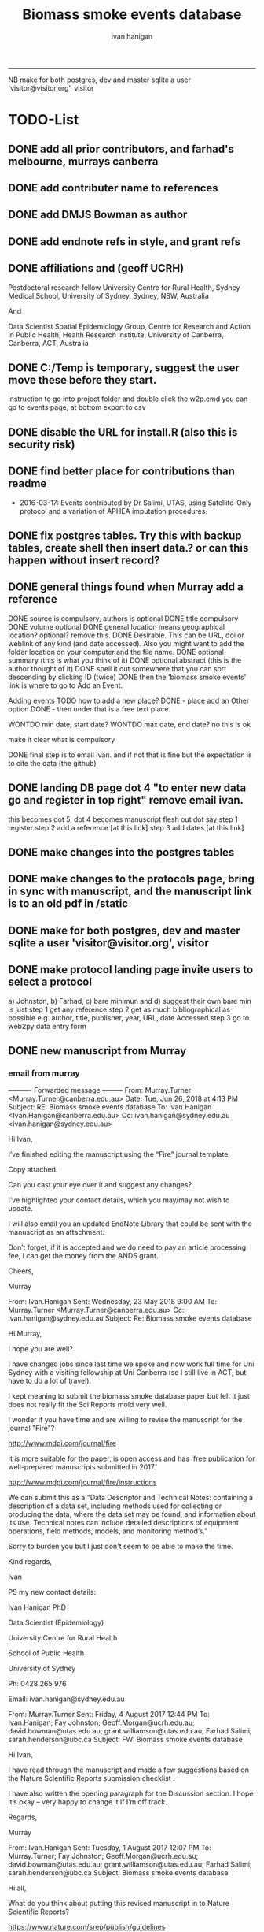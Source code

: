 #+TITLE: Biomass smoke events database 
#+AUTHOR: ivan hanigan
#+EMAIL: ivan.hanigan@sydney.edu.au
#+LATEX_CLASS: ARTICLE
#+LATEX_CLASS_OPTIONS: [A4PAPER]
#+LATEX: \TABLEOFCONTENTS
-----
NB make for both postgres, dev and master sqlite a user 'visitor@visitor.org', visitor
* TODO-List
** DONE add all prior contributors, and farhad's melbourne, murrays canberra
** DONE add contributer name to references
** DONE add DMJS Bowman as author
** DONE add endnote refs in style, and grant refs
** DONE affiliations and  (geoff UCRH)
Postdoctoral research fellow
University Centre for Rural Health,
Sydney Medical School,
University of Sydney, Sydney, NSW, Australia

And

Data Scientist
Spatial Epidemiology Group,
Centre for Research and Action in Public Health,
Health Research Institute,
University of Canberra, Canberra, ACT, Australia
** DONE C:/Temp is temporary, suggest the user move these before they start.
instruction to go into project folder and double click the w2p.cmd
you can go to events page, at bottom export to csv
** DONE disable the URL for install.R (also this is security risk)
** DONE find better place for contributions than readme
# Contriubitions

- 2016-03-17: Events contributed by Dr Salimi, UTAS, using Satellite-Only protocol and a variation of APHEA imputation procedures.

** DONE fix postgres tables.  Try this with backup tables, create shell then insert data.?  or can this happen without insert record?
** DONE general things found when Murray add a reference
DONE source is compulsory, authors is optional
DONE title compulsory
DONE volume optional
DONE general location means geographical location? optional? remove this.
DONE Desirable. This can be URL, doi or weblink of any kind (and date accessed). Also you might want to add the folder location on your computer and the file name.
DONE optional summary (this is what you think of it)
DONE optional abstract (this is the author thought of it)
DONE spell it out somewhere that you can sort descending by clicking ID (twice)
DONE then the 'biomass smoke events' link is where to go to Add an Event.

Adding events TODO how to add a new place?
DONE - place add an Other option
DONE - then under that is a free text place.

WONTDO min date, start date?
WONTDO max date, end date?
no this is ok

make it clear what is compulsory

DONE final step is to email Ivan. and if not that is fine but the expectation is to cite the data (the github)

** DONE landing DB page dot 4 "to enter new data go and register in top right"  remove email ivan.
this becomes dot 5, dot 4 becomes manuscript flesh out dot 
say step 1 register
step 2 add a reference [at this link]
step 3 add dates [at this link]    
** DONE make changes into the postgres tables
** DONE make changes to the protocols page, bring in sync with manuscript, and the manuscript link is to an old pdf in /static
** DONE make for both postgres, dev and master sqlite a user 'visitor@visitor.org', visitor
** DONE make protocol landing page invite users to select a protocol
a) Johnston, b) Farhad, c) bare minimun and d) suggest their own
bare min is just
step 1 get any reference
step 2 get as much bibliographical as possible e.g. author, title, publisher, year, URL, date Accessed
step 3 go to web2py data entry form 

** DONE new manuscript from Murray
*** email from murray 


---------- Forwarded message ---------
From: Murray.Turner <Murray.Turner@canberra.edu.au>
Date: Tue, Jun 26, 2018 at 4:13 PM
Subject: RE: Biomass smoke events database
To: Ivan.Hanigan <Ivan.Hanigan@canberra.edu.au>
Cc: ivan.hanigan@sydney.edu.au <ivan.hanigan@sydney.edu.au>


Hi Ivan,

 

I’ve finished editing the manuscript using the “Fire” journal template.

 

Copy attached.

 

Can you cast your eye over it and suggest any changes?

 

I’ve highlighted your contact details, which you may/may not wish to update.

 

I will also email you an updated EndNote Library that could be sent with the manuscript as an attachment.

 

Don’t forget, if it is accepted and we do need to pay an article processing fee, I can get the money from the ANDS grant.

 

Cheers,

 

Murray

 

From: Ivan.Hanigan 
Sent: Wednesday, 23 May 2018 9:00 AM
To: Murray.Turner <Murray.Turner@canberra.edu.au>
Cc: ivan.hanigan@sydney.edu.au
Subject: Re: Biomass smoke events database

 

 

Hi Murray,

I hope you are well?

I have changed jobs since last time we spoke and now work full time for Uni Sydney with a visiting fellowship at Uni Canberra (so I still live in ACT, but have to do a lot of travel).

I kept meaning to submit the biomass smoke database paper but felt it just does not really fit the Sci Reports mold very well.

 

I wonder if you have time and are willing to revise the manuscript for the journal "Fire"?

http://www.mdpi.com/journal/fire

It is more suitable for the paper, is open access and has 'free publication for well-prepared manuscripts submitted in 2017.'

http://www.mdpi.com/journal/fire/instructions

We can submit this as a "Data Descriptor and Technical Notes: containing a description of a data set, including methods used for collecting or producing the data, where the data set may be found, and information about its use. Technical notes can include detailed descriptions of equipment operations, field methods, models, and monitoring method’s."

Sorry to burden you but I just don't seem to be able to make the time.

 

Kind regards,

Ivan

 

PS my new contact details:

Ivan Hanigan PhD

Data Scientist (Epidemiology)

University Centre for Rural Health

School of Public Health

University of Sydney

 

Ph: 0428 265 976

Email: ivan.hanigan@sydney.edu.au

 

 

From: Murray.Turner
Sent: Friday, 4 August 2017 12:44 PM
To: Ivan.Hanigan; Fay Johnston; Geoff.Morgan@ucrh.edu.au; david.bowman@utas.edu.au; grant.williamson@utas.edu.au; Farhad Salimi; sarah.henderson@ubc.ca
Subject: FW: Biomass smoke events database

 

Hi Ivan,

 

I have read through the manuscript and made a few suggestions based on the Nature Scientific Reports submission checklist .

 

I have also written the opening paragraph for the Discussion section.  I hope it’s okay – very happy to change it if I’m off track.

 

Regards,

 

Murray

 

From: Ivan.Hanigan 
Sent: Tuesday, 1 August 2017 12:07 PM
To: Murray.Turner; Fay Johnston; Geoff.Morgan@ucrh.edu.au; david.bowman@utas.edu.au; grant.williamson@utas.edu.au; Farhad Salimi; sarah.henderson@ubc.ca
Subject: Biomass smoke events database

 

Hi all,

What do you think about putting this revised manuscript in to Nature Scientific Reports?

 

https://www.nature.com/srep/publish/guidelines

 

Can you please let me know in the next week or so?

Thanks Ivan.

 

 

 

From: Ivan.Hanigan 
Sent: Saturday, 8 July 2017 11:27 AM
To: Fay Johnston; Geoff.Morgan@ucrh.edu.au; david.bowman@utas.edu.au; grant.williamson@utas.edu.au; Murray.Turner; Farhad Salimi; sarah.henderson@ubc.ca
Subject: Fw: Decision on your submission to BMC Research Notes -RESN-D-17-00543

 

 

FYI, rejected due to inability to find reviewers in the field. I think the suggestions are good and easy enough to make changes.

Send me any thoughts of another Journal?

From: em.resn.0.54602a.866dc6ed@editorialmanager.com <em.resn.0.54602a.866dc6ed@editorialmanager.com> on behalf of BMC Research Notes - Editorial Office <em@editorialmanager.com>
Sent: Saturday, 8 July 2017 12:12 AM
To: Ivan.Hanigan
Subject: Decision on your submission to BMC Research Notes -RESN-D-17-00543

 

RESN-D-17-00543
Extensible database of validated biomass smoke events for health research
Ivan Charles Hanigan, PhD; Geoffrey G Morgan,, PhD; Grant J Williamson, PhD; Farhad Salimi, PhD; Sarah B Henderson,, PhD; Murray R Turner; David M. J. S. Bowman, PhD; Fay H Johnston, PhD
BMC Research Notes

Dear Dr Hanigan,

Thank you for considering BMC Research Notes for your manuscript (above). I am sorry to inform you that despite much effort we have been unable to obtain appropriate referees for your manuscript. We are therefore handing it back to you and we are closing your file, so that you may submit it elsewhere. We wish you all the best in finding an alternative venue for your research.

While we regret that we have had to come to this decision, it does seem likely to us that a more specialized journal may have better luck in identifying reviewers.

Below you will find the editorial summary from one of our PhD-level qualified manuscript assessors. While we do not feel able to make a decision on whether your manuscript is publishable based on this report, we hope it will be of use when submitting your manuscript elsewhere.

I wish you every success with your research and hope that you will consider us again in the future.

Best wishes,

Dirk Krüger
BMC Research Notes
https://bmcresnotes.biomedcentral.com/



BMC Research Notes | Home page

bmcresnotes.biomedcentral.com

BMC Research Notes publishes scientifically valid research outputs that cannot be considered as full research or methodology articles. We support the research ...








Reviewer reports:
Reviewer 1: "PEER REVIEWER COMMENTS: No academic peer reviewer available.

EDITORIAL STAFF COMMENTS REGARDING REPORTING STANDARDS: Summary: This paper describes the creation of a database that collects evidence linking historical spikes in air pollution with smoke from vegetation fires. Additionally, the authors describe how the database has been extended to be distributed in an open format that allows the research community to add to the history of these events. Research question: There is a clear research question, and the authors have assessed it adequately. The authors thoroughly describe why the data were obtained and provide citations to support the relevance of this paper's aims. Nonetheless, in the Introduction, the authors should provide more information about where the data (that is included in the database studied) come from. Who enters the data? Who maintains and cleans the database? The authors state that this study describes how the database has been extended to be distributed in an open format; what was the prior format? How wide of
an area did it previously cover, and how available was it previously? Methods: The authors provide thorough information on the protocols used to include information in the database. The authors state that the "Bare Minimum Protocol was developed for this paper", but it is unclear how and why this protocol was created and adapted for use in the current database. They also state that any of the above mentioned protocols can be used, or the database contributor can use his/her own protocol, but it is unclear how consistency in data entry is ensured by allowing variations in contributors' choice of protocol. Results: Overall, the diagram presented in Figure 1 is helpful in visualizing the process of utilizing the database and system. However, it is unclear why the flow of the diagram is at a diagonal slant. The flow and direction of activities described would be clearer in a horizontal or vertical presentation. Additionally, it is unclear why the majority of arrows are blue,
while two arrows are green. Is there significance in the color designation? Conclusions and recommendations: Overall, the authors provide useful information and descriptions of the database used to identify historical spikes in particulate matter concentrations and evaluate whether they are caused by vegetation fire smoke or by other means. Nonetheless, the authors should consider tying the Results and Conclusions back to the citations presented in the Introduction more clearly to illustrate the relevance and need for this paper. Additionally, the authors present a description of the database and its expanded form, but they do not present any discussion of testing this expanded form. Do the authors intend to test it to ensure its effectiveness in capturing necessary data? It is unclear what the future direction or applicability of this paper is, and the authors should make that clearer. In general, this paper seems useful, and with additional information added, it may be
suitable for publication. The language quality is sufficient for further consideration or publication."







If improvements to the English language within your manuscript have been requested we recommend that you address this before submitting to another journal. We recommend that you either get your manuscript reviewed by someone who is fluent in English or, if you would like professional help, you can use any reputable English language editing service. We can recommend our affiliates Nature Research Editing Service (http://bit.ly/NRES_BS) and American Journal Experts (http://bit.ly/AJE_BS) for help with English usage. Please note that use of an editing service is neither a requirement nor a guarantee of publication. Free assistance is available from our English language tutorial (https://www.springer.com/gb/authors-editors/authorandreviewertutorials/writinginenglish) and our Writing resources (http://www.biomedcentral.com/getpublished/writing-resources). These cover common mistakes that occur when writing in English.



Author and Reviewer Tutorials - Writing in English | Springer

www.springer.com

 

 

AJE - Editing, Formatting, Translation and Illustration Services for scientific researchers by academic experts | AJE | American Journal Experts

bit.ly

AJE helps research break through with top-quality author services from experienced academics. We can help prepare your manuscript, figures, posters, and more.

 

Writing resources - BioMed Central

www.biomedcentral.com

Welcome to BioMed Central’s writing resources, a guide on writing and publishing a scientific manuscript. You can use the links to the left or below to find advice ...

 

English Language Editing | Author services from Springer Nature

bit.ly

English Editing from Nature Research ✯ Corrects your language errors ✯ Expert editors in your subject area ✯ All academic text, including research papers
** DONE revise readme

** DONE this needs to pick out a lot of stuff from the manuscript on the R package Repo, I am seperating the R pack (tools) from this repo (data and report/manuscript)
** DONE note that when merging develop with master need to ensure that downloaders use sqlite
** WONTDO make downloaded version not require log in
** DONE remove the develop branch
** TODO the github landing page is source code, gh-pages needs edit or removal
** TODO decommission ANU site, make all references to the github, make landing page that says go to github
** TODO what is procedure for deploy postgres master to sqlite develop and then origi master db?
** TODO procedure to upload locations and to update locations with new ones
** TODO rewrite script get_events_and_timeseries.R (direct to R, not in orgmode)
** TODO snip qc from get events
# NB there is an issue when selecting days above 95% but with NA LFS
#            date pm10pct_lag0 lfs_pm10_lag0
# 7282 2013-12-08   0.76670318             0
# 7283 2013-12-09   0.95228642            NA
# 7284 2013-12-10   0.60460022             0
** TODO sqlite doesn't increment the ref id
## 2020-02-18 there was a difference with Williamson at end of 2013, and this is
## in Horsley too
qc <- extracted[extracted$date >= as.Date("2013-01-01") &
          extracted$date <= as.Date("2013-12-31"),
          c("date", "pm25_lag0", "lfs_event", "pm25pct_lag0")]
qc[qc$pm25_lag0 > 25,]
qc[qc$pm25pct_lag0 >= 0.95,]
## yep so the 21st is not identified but is obviously the big one.
## I will add this
## TODO need to come back to this month and check the other high days,
## there was also a notable prescribed burn overnight on 21/22 october
## written about in wikipedia

## ok now make the plot again
with(extracted, plot(date, pm25_lag0, type = "l", ylim = c(0, 100)))
points(
  extract[extracted$lfs_pm25_lag0 == 1, "date"]
                   ,
  extract[extracted$lfs_pm25_lag0 == 1, "pm25_lag0"]
                   , col = 'red', pch = 16, cex = .7
  )

## Horsley found A total of 184 LFS days (2001-2013)

############################################

qc[qc$contributor== "Dr Ivan Hanigan",]
    id          source               title year credentials credentials_other
701 NA modis rapidfire smoke plume visible 2013 modis smoke                  
702 NA modis rapidfire smoke plume visible 2013 modis smoke                  
           authors volume url summary
701 Satellite Data     NA            
702 Satellite Data     NA            
                                                             abstract
701 Ivan submitted this to append data to those identified by Farhad.
702                             Ivan added to append to Farhad's work


dbGetQuery(ch,"select * from biomass_smoke_reference where abstract like 'Ivan added%'")
dbGetQuery(ch,"select max(id) from biomass_smoke_reference")
799
dbSendQuery(ch, "UPDATE biomass_smoke_reference
   SET id = 800 
 WHERE abstract like 'Ivan added%'")

# can use the same ref for many events (but note that cannot use the rapidfire URL this way)
dbGetQuery(ch,"select * from biomass_smoke_reference where abstract like 'Ivan submitted%'")

dbSendQuery(ch, "delete from biomass_smoke_reference
 WHERE abstract like 'Ivan submitted")

## and now the event is also a problem
dbGetQuery(ch,"select max(id) from biomass_smoke_event")
1467
names(dbGetQuery(ch,"select * from biomass_smoke_event"))
dbSendQuery(ch, "insert into biomass_smoke_event (
 id,                         biomass_smoke_reference_id,
 place,                      
 event_type,                 min_date)
values (1468, 800, 'Sydney East', 'bushfire', '2013-10-21')
")
# woops string to float??
# dbSendQuery(ch, "delete from biomass_smoke_event where id = 1468")
** TODO update the spatial data name for Illawara to Illawarra
dbSendQuery(ch, "UPDATE pollution_stations_combined_final
   SET region = 'Illawarra'
 WHERE region = 'Illawara'")

* sqlite works
** TODO sqlite-code for update to ref table CAREFUL THIS MADE ERROR IN THE 1ST RECORD
#+name:sqlite
#+begin_src R :session *R* :tangle no :exports none :eval no
  #### name:sqlite ####
  library(RSQLite)
  drv <- dbDriver("SQLite")
  con <- dbConnect(drv, dbname = "~/tools/web2py/applications/biomass_smoke_events_db/databases/storage.sqlite")
  dbListTables(con)
  dbSendQuery(con, "create table ref_bu20170607 as select * from biomass_smoke_reference")
  dbSendQuery(con, "drop table biomass_smoke_reference")
  
  qc1 <- dbGetQuery(con , "select * from biomass_smoke_reference")
  nrow(qc1)
  698
  qc2 <- dbGetQuery(con , "select * from ref_bu")
  nrow(qc2)
  dbSendQuery(con, "drop table ref_bu")
  
  paste(names(dbGetQuery(con , "select * from ref_bu")), sep = "", collapse = ", ")
  dbSendQuery(con, "insert into biomass_smoke_reference (id, source, credentials, year, authors, title, volume, url, summary, abstract, protocol_used)
   select id, source, credentials, year, authors, title, volume, url, summary, abstract, protocol_used from  ref_bu20170607")
  
  dbGetQuery(con , "select * from biomass_smoke_event where biomass_smoke_reference_id = 1")
  # whoops I deleted a record 1 that was test, and it deleted events
  dbGetQuery(con , "select * from biomass_smoke_reference where id = 1")
  
  library(swishdbtools)
  ch <- connect2postgres2("ewedb_staging")
  replace <- dbGetQuery(ch , "select * from biomass_smoke_event where biomass_smoke_reference_id = 1")
  replace
  ?dbWriteTable
  dbWriteTable(conn = con, "biomass_smoke_event_replace", replace)
  
  # bah, dates!
  dbGetQuery(con , "delete from biomass_smoke_event where biomass_smoke_reference_id = 1")
  paste(names(replace), sep = "", collapse = ", ")
  dbSendQuery(con, "insert into biomass_smoke_event (
  id, biomass_smoke_reference_id, place, event_type, met_conditions, burn_area_ha
  )
  select
  id, biomass_smoke_reference_id, place, event_type, met_conditions, burn_area_ha
  from biomass_smoke_event_replace")
  
  qc1 <- dbGetQuery(ch , "select * from biomass_smoke_event")
  qc2 <- dbGetQuery(con , "select * from biomass_smoke_event")
  nrow(qc1); nrow(qc2)
  max(qc1$id)
  max(qc2$id)
  
  
  
  # add the col
  # after unsuccess using the other method, just add a col
  #dbSendQuery(con, "create table biomass_smoke_reference  as select * from ref_bu20170607")
  dbSendQuery(con, "ALTER TABLE biomass_smoke_reference ADD COLUMN contributor VARCHAR(512)")
#+end_src
** TODO sqlite-code for update to event tab
#+name:sqlite
#+begin_src R :session *R* :tangle no :exports none :eval no
  #### name:sqlite ####
  library(RSQLite)
  drv <- dbDriver("SQLite")
  con <- dbConnect(drv, dbname = "~/tools/web2py/applications/biomass_smoke_events_db/databases_20170607/storage.sqlite")
  dbListTables(con)
  dbSendQuery(con, "create table event_bu as select * from biomass_smoke_event")
  dbSendQuery(con, "drop table biomass_smoke_event")
  
  qc1 <- dbGetQuery(con , "select * from biomass_smoke_event")
  nrow(qc1)
  str(qc1)
  qc2 <- dbGetQuery(con , "select * from event_bu")
  nrow(qc2)
  1252
  str(qc2)
  dbSendQuery(con, "drop table event_bu")
  
  paste(names(dbGetQuery(con , "select * from event_bu")), sep = "", collapse = ", ")
  #dbGetQuery(con, " select
  #id, biomass_smoke_reference_id, place, event_type, min_date, max_date, burn_area_ha, met_conditions #from
  #event_bu")
  
  dbSendQuery(con, "insert into biomass_smoke_event (
  id, biomass_smoke_reference_id, place, event_type, min_date, max_date, burn_area_ha, met_conditions
  )
   select
  id, biomass_smoke_reference_id, place, event_type, min_date, max_date, burn_area_ha, met_conditions
  from event_bu")
  
  ## dbGetQuery(con , "select * from biomass_smoke_event where biomass_smoke_reference_id = 1")
  ## # whoops I deleted a record 1 that was test, and it deleted events
  ## dbGetQuery(con , "select * from biomass_smoke_reference where id = 1")
  
  ## library(swishdbtools)
  ## ch <- connect2postgres2("ewedb_staging")
  ## replace <- dbGetQuery(ch , "select * from biomass_smoke_event where biomass_smoke_reference_id = 1")
  ## replace
  ## ?dbWriteTable
  ## dbWriteTable(conn = con, "biomass_smoke_event_replace", replace)
  
  ## # bah, dates!
  ## dbGetQuery(con , "delete from biomass_smoke_event where biomass_smoke_reference_id = 1")
  ## paste(names(replace), sep = "", collapse = ", ")
  ## dbSendQuery(con, "insert into biomass_smoke_event (
  ## id, biomass_smoke_reference_id, place, event_type, met_conditions, burn_area_ha
  ## )
  ## select
  ## id, biomass_smoke_reference_id, place, event_type, met_conditions, burn_area_ha
  ## from biomass_smoke_event_replace")
  
  ## qc1 <- dbGetQuery(ch , "select * from biomass_smoke_event")
  ## qc2 <- dbGetQuery(con , "select * from biomass_smoke_event")
  ## nrow(qc1); nrow(qc2)
  ## max(qc1$id)
  ## max(qc2$id)
#+end_src

** TODO fix broken dbpy CAREFUL, THE ADD A RECORD BIT CAN GET THINGS OUT OF WHACK
from
https://groups.google.com/forum/#!topic/web2py/kCcRMFmZKB8

In the database's management tool delete/drop the table;

library(RSQLite)
drv <- dbDriver("SQLite")
con <- dbConnect(drv, dbname = "~/tools/web2py/applications/data_inventory_demo/databases/storage.sqlite")
dbListTables(con)
dbSendQuery(con, "drop table dataset")


Trash the table's .table file in the databases folder;

fi <- dir(pattern = "_dataset.table")
for(f in fi){system(sprintf("rm %s", f))}


In db.py set migrate to migrate='tablename.table'

fake_migrate_all = True, migrate = 'dataset.table'

Save db.py

Return to any app site, such as admin/default/design/appname Go to the database administration, 
hit f5

db.py
fake_migrate_all = False, migrate = True

 go to the webform but DONT  insert a record!

Return to db.py to set migrate to migrate=False

  fake_migrate_all = True, migrate = False)
    
** fixing postgres after mods to sqlite
in pgadmin rename the orig as today date

> library(RSQLite)
> drv <- dbDriver("SQLite") 
> con <- dbConnect(drv, dbname = "~/tools/web2py/applications/biomass_smoke_events_db/databases_20170607/storage.sqlite")
> dbListTables(con)
> qc1 <- dbGetQuery(con , "select * from biomass_smoke_event")
> str(qc1)
qc2 <- dbGetQuery(con , "select * from biomass_smoke_reference")
str(qc2) 


CREATE TABLE public.biomass_smoke_reference
(
  id integer NOT NULL DEFAULT nextval('biomass_smoke_reference_id_seq'::regclass),
  source character varying(512),
  title character varying(512),
  year integer,
  credentials character varying(512),
  credentials_other character varying(512),
  authors character varying(512),
  volume integer,
  url character varying(512),
  summary text,
  abstract text,
  protocol_used text,
  CONSTRAINT biomass_smoke_reference_pk PRIMARY KEY (id)
)
WITH (
  OIDS=FALSE
);
ALTER TABLE public.biomass_smoke_reference
  OWNER TO w2p_user;
GRANT ALL ON TABLE public.biomass_smoke_reference TO w2p_user;
GRANT SELECT ON TABLE public.biomass_smoke_reference TO ivan_hanigan;

CREATE TABLE public.biomass_smoke_event
(
  id integer NOT NULL DEFAULT nextval('biomass_smoke_event_id_seq'::regclass),
  biomass_smoke_reference_id integer,
  place character varying(512),
  place_other character varying(512),
  event_type character varying(512),
  min_date date,
  max_date date,
  burn_area_ha double precision,
  met_conditions text,
  CONSTRAINT biomass_smoke_event_pk PRIMARY KEY (id),
  CONSTRAINT biomass_smoke_event_biomass_smoke_reference_id_fk FOREIGN KEY (biomass_smoke_reference_id)
      REFERENCES public.biomass_smoke_reference (id) MATCH SIMPLE
      ON UPDATE NO ACTION ON DELETE CASCADE
)
WITH (
  OIDS=FALSE
);
ALTER TABLE public.biomass_smoke_event
  OWNER TO w2p_user;
GRANT ALL ON TABLE public.biomass_smoke_event TO w2p_user;
GRANT ALL ON TABLE public.biomass_smoke_event TO ivan_hanigan;

** TODO sqlite-code for murray turner update 
#+name:sqlite
#+begin_src R :session *R* :tangle no :exports none :eval no
  #### name:sqlite ####
  library(RSQLite)
  drv <- dbDriver("SQLite")
  con <- dbConnect(drv, dbname = "/home/ivan_hanigan/Dropbox/projects_environment_general_transfers/Biomass_Smoke_Validated_Events/zipped database/web2py/applications/biomass_smoke_events_db/databases/storage.sqlite")
  dbListTables(con)
  
  qc1 <- dbGetQuery(con , "select max(id) from biomass_smoke_reference")
  qc1
  qc1 <- dbGetQuery(con , "select * from biomass_smoke_reference where id = 796")
  t(qc1)
  
  
  qc1 <- dbGetQuery(con , "select max(biomass_smoke_reference_id) from biomass_smoke_event")
  qc1
  qc1 <- dbGetQuery(con , "select * from biomass_smoke_event where biomass_smoke_reference_id >= 794")
  qc1[!is.na(qc1$biomass_smoke_reference_id),1:2]
  qc1[qc1[,2] == 796,]
  # wrong, done by hand and report
#+end_src

** TODO upload the locations for pollution stations from prior works 
#+begin_src R :session *R* :tangle no :exports none :eval no
  library(RSQLite)
  drv <- dbDriver("SQLite")
  ch <- dbConnect(drv, dbname = "databases/storage.sqlite")
  dbListTables(ch)

  input_orig_data <- F
  if(input_orig_data){
  indat <- foreign::read.dbf("/home/Environment_General/Biomass_Smoke_Validated_Events/biosmoke_pollution/data_provided/pollution_stations_combined_final.dbf", as.is = T)
  str(indat)
  indat$the_geom <- NULL
  #dbSendQuery(ch, "drop table pollution_stations_combined_final")
  dbWriteTable(ch, "pollution_stations_combined_final", indat, row.names = F)
  }

  ## QC
  qc <- dbGetQuery(ch, "select *
  from pollution_stations_combined_final")
  str(qc)

  qc <- dbGetQuery(ch, "
  select * from pollution_stations_combined_final where
          region like 'Sydney%'
  ")
  qc

  qc <- dbGetQuery(ch, "select t1.region as studysite, date, avg(pm25_av) as pm2p5
  from
  (select * from pollution_stations_combined_final where
          region like 'Sydney%') t1
  left join combined_pollutants t2
  on t1.site = t2.site
  group by region, date
  ")
  head(qc)
  summary(qc)
  tail(qc)
  qc$date <- as.Date(qc$date)
  with(qc, plot(date, pm2p5, type = "l", col = 'grey', ylim = c(0,110)))
  with(qc, lines(lowess(pm2p5 ~ date, f = 0.01)))
  segments(as.Date('2009-01-01'), 0, as.Date('2009-01-01'), 200, col = 'red')

#+end_src

* upgrade devel sqlite based on pgis

#+name:sqlite
#+begin_src R :session *R* :tangle no :exports none :eval no
  #### name:sqlite ####
  # out with the old
  library(RSQLite)
  drv <- dbDriver("SQLite")
  con <- dbConnect(drv, dbname = "~/tools/web2py/applications/biomass_smoke_events_db/databases/storage.sqlite")
  dbListTables(con)
  
  #dbSendQuery(con, "drop table temp")
  
  dbSendQuery(con, "delete from biomass_smoke_reference")
  
  
  # in with the new
  library(swishdbtools)
  ch <- connect2postgres2("ewedb_staging")
  datref <- dbGetQuery(ch, "select * from biomass_smoke_reference")
  str(datref)
  datevent <- dbGetQuery(ch, "select * from biomass_smoke_event")
  
  dbWriteTable(con, "temp", datref)
  
  
  paste(names(datref), sep = "", collapse = ", ")
  dbSendQuery(con, "insert into biomass_smoke_reference (
  id, source, title, year, credentials, credentials_other, authors, volume, url, summary, abstract, protocol_used, contributor
  )
   select
  id, source, title, year, credentials, credentials_other, authors, volume, url, summary, abstract, protocol_used, contributor
  from temp")
  
  
  # now events
  qc1 <- dbGetQuery(con , "select * from biomass_smoke_event")
  nrow(qc1)
  str(qc1)
  dbSendQuery(con , "delete from biomass_smoke_event")
  
  dbSendQuery(con, "drop table temp")
  str(datevent)
  datevent$min_date  <- as.character(datevent$min_date)
  datevent$max_date  <- as.character(datevent$max_date)
  
  dbWriteTable(con, "temp", datevent)
  
  
  paste(names(datevent), sep = "", collapse = ", ")
  
  dbSendQuery(con, "insert into biomass_smoke_event (
  id, biomass_smoke_reference_id, place, place_other, event_type, min_date, max_date, burn_area_ha, met_conditions
  )
   select
  id, biomass_smoke_reference_id, place, place_other, event_type, min_date, max_date, burn_area_ha, met_conditions
  from temp")

#+end_src
* manuscript DEPRECATED NOW I FINISHED IN WORD
** go manuscript run-able R
#+begin_src R :session *R* :tangle static/manuscript/go_manuscript.R :exports none :padline no :eval yes 
  setwd("/home/ivan_hanigan/tools/web2py/applications/biomass_smoke_events_db/static/manuscript")
  library(knitr)
  library(knitcitations)
  library(rmarkdown)
  bookdown::render_book("index.Rmd", output_dir = "_book",
                        output_format = bookdown::html_chapters(split_by = "none"))
  file.rename("_main.html", "_book/main.html")
  browseURL("_book/main.html")
  #setwd("../..")
#+end_src

#+RESULTS:
: 0

** schematic
- tex 
- then 
cd ~/tools/web2py/applications/biomass_smoke_events_db/static/manuscript
convert -density 300  biosmoke_system_diagram.pdf biosmoke_system_diagram.png

** headers

*** header-manuscript bookdown
# +HEADERS: :tangle  AirPollutionNeighbourhoodExposures/report/BME_manuscript.Rmd :padline yes
# +BEGIN_SRC markdown
#+begin_src R :session *R* :tangle static/manuscript/index.Rmd :exports none :eval no :padline no
  ---
  title: "Extensible database of validated biomass smoke events for health research"
  author:
  - name: Ivan C. Hanigan,  University of Canberra and University of Sydney, Australia, (Ivan.Hanigan@canberra.edu.au)
  - name: Fay H. Johnston,  University of Tasmania, (Fay.Johnston@utas.edu.au)
  - name: Geoffery G. Morgan,  University of Sydney, (geoffrey.morgan@sydney.edu.au)
  - name: Grant J. Williamson,  University of Tasmania, (grant.williamson@utas.edu.au)
  - name: Farhad Salimi,  University of Sydney, (Farhad.Salimi@utas.edu.au)
  - name: Sarah B.Henderson,  University of British Columbia, (sarah.henderson@ubc.ca)
  - name: Murray Turner,  University of Canberra, (Murray.Turner@canberra.edu.au)
  - name: David M. J. S. Bowman,  University of Tasmania, (david.bowman@utas.edu.au)
  site: bookdown::bookdown_site
  output: bookdown::gitbook
  csl: components/meemodified.csl
  keywords: "Bushfires, Dust storms"
  date:  "Draft `r format(Sys.time(), '%B %d, %Y')`"  
  bibliography: /home/ivan_hanigan/references/library.bib
  ---
        
#+end_src  
*** abstract
#+begin_src R :session *R* :tangle static/manuscript/index.Rmd :exports none :eval no :padline no
  
  _Abstract_ (291/300 words)
  
  ,**Objective**: The Biomass Smoke Validated Events  Database is an open and extensible data collection recording historical  spikes in air pollution and validation of whether they were caused by  biomass smoke (e.g. from burning vegetation or forest fires). The project  seeks to enhance the discoverability of this data collection and  provides researchers with tools that allow them to add new data, or to use the existing data to study new statistical associations between pollution spikes and health outcomes around those days.
  
  ,**Background**: Epidemiological studies of the health  effects of biomass smoke events have been hindered by the lack of  available datasets that explicitly list the locations and dates of  pollution events from these sources. Extreme air pollution events may  also be caused by dust storms, fossil fuel induced smog events or  factory fires, and so validation is necessary to ensure the events are  from biomass sources. 
  
  ,**Methods**: Several major urban centers and smaller  regional towns in the Australian states of New South Wales, Western  Australia, and Tasmania were selected as they are intermittently  affected by extreme episodes of biomass smoke. Air pollution  data was collated and missing values were imputed. Extreme values were  identified and a range of sources of reference information were assessed  for each date. Reference types included online newspaper archives,  government and research agency records, satellite imagery and a Dust  Storms database.
  
  ,**Results**: This dataset contains validated events of  extreme biomass smoke pollution across Australian cities. The authors  have previously demonstrated the utility of this database in analyses of  hospital admissions and mortality data for these locations to quantify  the pollution-related health effects of these events.
  
  ,**Conclusions**: The database was created using open source software and this makes the prospect for future extensions to the  database possible. 
#+end_src  
*** abs snip
The ability for this database to be extended by  other researchers means that new events can be added, and new  information for already identified events can be described. These  methods provide a systematic framework for retrospective identification  of the air quality impacts of biomass smoke. In this paper, we describe  the database and data aquisition methods, as well as analytical  considerations when validating historical events using a range of  reference types.

This is because if other scientists notice an  ommision or error in these data they can offer an amendment. 

We believe  that this will improve the database and benefit the whole biomass smoke  health research community.
*** background, epi context
#+begin_src R :session *R* :tangle static/manuscript/index.Rmd :exports none :eval no :padline yes
  
  # Background  
  ## Epidemiological studies of outdoor air pollution
  
  
  For decades, researchers have studied the public health impacts of
  ambient outdoor air pollution, particularly from the effects of
  particulate and gaseous pollutants, especially associated with the
  combustion of coal, petroleum and biomass used for cooking (Pope \&
  Dockery 2006). Far fewer studies have examined the effect of
  intermittent smoke from biomass burning, such as that which occurs in
  bushfires, or from woodsmoke trapped by inversion layers during winter
  months as wood is burned for heating [@Naeher2007].
  
  There is a gap in the epidemiological literature of health effects from
  ambient outdoor air pollution relating to smoke from biomass burning
  such as that from bushfires or woodsmoke from heating. Most literature
  available that focuses on biomass smoke health impacts looks at indoor
  pollution from cooking [@Smith1993]. Particles (and perhaps noxious
  gases) in outdoor pollution from biomass smoke might directly influence
  the respiratory system through their inhalation and lodgement in the
  lungs. Particles may then affect the cardiovascular system after their
  entry into the circulatory system from the alveolae. Indirect effects on
  mental health and wellbeing are also plausible.
  
  Epidemiological studies that investigate the relationship between health
  and air pollution exposures have primarily used time-series methods that
  study variations of some health outcomes such as deaths or
  hospitalisations from specific disease groups [@Peng2008a].
  These outcomes are usually monitored by day across whole cities, and
  relationships with atmospheric variables estimated in regression models.
  These typically focus on daily levels of ambient air pollution measured
  by a network of monitoring sites scattered across a city, time matched
  to the health outcomes on the same day or a few days after. In general
  biomass smoke forms only a small part of the mixture of pollutants in
  the air, however when a bushfire or inversion layer event occurs there
  is often a concomitant spike in the pollution levels primarily composed
  of biomass smoke. There is then the ability to study statistical
  associations between these pollution spikes and the health outcomes
  around those days. Anomalous levels of pollution can be arbitrarily
  defined using a threshold such as the 95th percentile and these might be
  assumed to be biomass smoke days, however there are other events that
  might cause such as spike such as dust storms, factory fires or even sea
  salt being driven by certain wind events. There is a need then to
  validate the dates on which events are ascribed in any correlational
  study of pollution spikes and health that claims the high levels are due
  to biomass smoke.
#+end_src  
*** protocols
#+begin_src R :session *R* :tangle static/manuscript/index.Rmd :exports none :eval no :padline yes
  
  ## General overview of protocols
  
  ### The Johnston Protocol  
  The Johnston Protocol was the first method our team developed for this project and was published as a peer reviewed journal article in 2011 [@Johnston2011a]. This protocol is considered the most conceptually appealing and rigorous method.  In this protocol, for each location the longest available time-series of daily smoke air pollution is acquired.  In our original study there were up to 13 years
  (between 1994 and 2007) of daily air quality data measured as
  Particulate Matter (PM) less than 10 \(\mu\)m (\(PM_{10}\)) or less than 2.5
  \(\mu\)m (\(PM_{2.5}\)) in aerodynamic diameter were examined. Air
  pollution data were provided by government agencies in the states of
  Western Australia, New South Wales, and Tasmania. Daily averages for
  each site were calculated excluding days with less than 75\% of hourly
  measurements. In Sydney and Perth, where data were collected from
  several monitoring stations, the missing daily site-specific PM
  concentrations were imputed using available data from other proximate
  monitoring sites in the network. The daily city-wide PM concentrations
  were then estimated following the protocol of the Air Pollution and
  Health: a European Approach studies [@Atkinson2001]. TODO cite Katsouyanni
  
  First a 'filling-in' procedure was used to improve data completeness. It
  entailed the substitution of the missing daily values with a weighted
  average, using the weights of the missing sites 3-month average
  proportional to the network average. The weights are calculated against
  the valu## e
  s from the rest of the monitoring stations. The pollutant
  measures from all stations providing data were then averaged to provide
  single, city-wide estimates of the daily levels of the pollutants
  
  For each city, all days in which \(PM_{10}\) or \(PM_{2.5}\) exceeded the 95th
  percentile were identified over the entire time series. These extreme
  values were termed 'events'. A range of sources was examined to
  identify the cause of particulate air pollution events, including
  online news archives, Internet searches for other reports,
  government and research agencies, satellite imagery and a Dust Storms
  database. Satellite images were mostly sourced from XXX, but remotely sensed aerosol optical thickness (AOT) data were also examined, to provide further information about days for which the other
  methods did not.
  
  ### The Salimi Protocol
  In 2016 one of us (FS) extended the biomass smoke database for Sydney.  That project developed a refinement of the Johnston Protocol in which only satellite images were used, not review of other reference material.  In the Salimi protocol the air pollution data is processed in the same way.
  
  
  ### The Bare Minimum Protocol
  
  
  In the Bare Minimum Protocol all that is required for an event to be
  validated is any reference that the contributer deems relevant. This
  can be found through any means including opportunistic collection of
  references in an ad hoc fasion.  This method is the least conceptually
  appealing because it results in a collection of events from times and
  places that have had unequal amounts of research effort expended on
  finding evidence, and therefore may contain systematic biases and data
  that are not 'missing at random'.
#+end_src  
*** dev db
#+begin_src R :session *R* :tangle static/manuscript/index.Rmd :exports none :eval no :padline yes
      
  # The development of this biomass smoke events database
  
  This open and extensible database was developed by the authors to
  identify historical spikes in particulate matter concentrations and to
  evaluate whether they were caused by vegetation fire smoke or by other
  means. A summary of the protocol for developing this database and a
  summary of the data we collated is published already as a descriptive
  paper [@Johnston2011a]. This paper describes how the
  database has been extended to be able to be distributed in an open,
  extensible format that allows the research community to add to the
  history of these events.
  
  ## System design
  
  ```{r, Schematic, fig.cap = "Schematic diagram of the online database and offline processes for extending the database", echo = F}
  include_graphics("biosmoke_system_diagram.png")
  ```
  
  The system is described in Figure \@ref(fig:Schematic). The procedure
  starts with the master copy of the database that is maintained by
  the Data Manager (DM) in our group. The DM extracts a snapshot of the
  database (with a specific version identifier from the Git version
  control system) and makes a 'standalone' version available on Github.
  This standalone version uses web2py so that it is capable of being
  downloaded and run on any operating system used by other computers.
  Contributers may download that version and use it as a local database.

  If following the Johnston Protocol, the
  contributer needs to have daily air pollution data available, and access
  to the required reference materials for validation (e.g. satellite images, newspaper archives, the dust event database). If the user follows the Salimi Protocol they only require daily air pollution and satellite images.  If they are following the Bare Minimum Protocol then they only require the validation reference document.

  The R package is also available on Github, and contains functions that
  may be used to impute any missing data gaps using the procedure
  as per the APHEA2 study protocol [@Katsouyanni1996]. The R package is
  used by the Johnston and Salimi Protocols to compute the quantiles of the new extended time-series of imputed   pollution data, to identify events above the 95th percentile threshold
  that has been set to define 'extreme events'. 

  The contributer uses the
  web2py data entry forms to add the information that is used to meet the
  validation criteria. Once they complete their review of all events they
  notify the DM either with email or by using the Github 'pull request'
  feature. The DM performs Quality Control (QC) checks and then uploads
  the new data to the online database. The procedure then starts again and
  a new version is loaded into the Github repository with descriptions of
  the additional changes that have been incorporated.
#+end_src  
*** data prep
#+begin_src R :session *R* :tangle static/manuscript/index.Rmd :exports none :eval no :padline yes
  
  # Detailed data preparation and validation methods
  
  ## Step 1: Source air pollution data
  
  Step 1.0 Source air pollution data. Both time series observations and
  spatial data regarding site locations.
  
  Step 1.1. NSW data downloaded from an online data server. Site locations
  (Lat and Long) obtained from website.
  
  Step 1.2. WA data sent on CD from contacts at the WA Government
  Department, these were hourly data as provided. Cleaned so as only days
  with > 75\% of hours are used. Licence puts restricions on
  our right to provide to a third party. Therefore those observed and
  imputed data are not included, only the events.
  
  Step 1.3. Tasmanian data sent via email from contact at the Department,
  these were daily data.
  
  Step 1.4. All data combined and Quality Control checked in the PostGIS
  database.
  
  ## Step 2. Define spatial extent for cities
  
  The cities and towns were selected based on the aims of the health study
  to investigate Cardio-respiratory disease and air pollution from biomass
  smoke events. These were Albany, Albury, Armidale, Bathurst, Bunbury,
  Busselton, Geraldton, Gosford-Wyong, Hobart, Illawarra, Launceston,
  Newcastle, Perth, Sydney, Tamworth and Wagga Wagga.
  
  The spatial extent of each city and town was devised by intersecting
  Australian Bureau of Statistics Statistical Local Areas (SLAs) from the
  various Census editions. These boundaries were set so give the best
  possible representation of hospital admissions from the population.
  
  Air pollution monitoring sites were then selected on the basis of their
  proximity to these populations.
  
  ## Step 3. Imputation to fill in gaps in the time-series and calculate a network average
  
  In cities where data were collected from several monitoring stations,
  the missing daily site-specific PM concentrations were imputed using
  available data from other proximate monitoring sites in the network. The
  daily city-wide PM concentrations were then estimated following the
  protocol of the Air Pollution and Health: a European Approach studies
  [@Katsouyanni1996].
  
  Step 3.1. Prepare Data. First it was necessary to find the minimum date
  that the series of continuous observations can be considered to start.
  In the Australian datasets the initial observations could not be used
  because the were sometimes only one day per week, only during a
  particular season or of poor quality due to teething problems with
  equipment and procedures. Then it was necessary to identify missing
  dates. Get a list of the sites to include -- that is with more than 70\%
  observed over the time period (as defined after assessing min and max
  dates of period).
  
  Step 3.2. Loop over each station individually and calculate a daily
  network average of all the other non-missing sites (ie an average of all
  stations except the focal station of that iteration in the loop).
  
  Step 3.3. Calculate three monthly seasonal mean of these non-missing
  stations. Calculate a three-month seasonal mean for MISSING site.
  Estimate missing days at missing sites. The missing value was replaced
  by the mean level of the remaining stations, multiplied by a factor
  equal to the ratio of the seasonal (centred three month) mean for the
  missing station, over the corresponding mean from the stations available
  on that particular day.
  
  Step 3.4. Join all sites for city wide averages and fill any missing
  days at the site-level with average of the days immediately before and
  after the missing days (only when this is below a threshold).
  
  Step 3.5 Take the average of all sites per day for city wide averages.
  
  Step 3.6. Fill any missing days at the city-wide level with the average
  of before and after (if this is less than 5\% of days).
  
  ## Step 4. Validate events and identify the causes
  
  Select any dates with PM10 or PM2.5 greater than 95 percentile.
  Manually validate events using the selected Protocol (or potentially some other approach the user defines). Enter the information for each event into the
  custom built data entry forms. For any events with references for
  multiple types of source, assess the liklihood of any single source
  being the dominant source. Double check any remaining 99th percentile
  dates with no references.
  
  ## Step 5. Insert contributed pollution and validated events, and downstream dissemination
  
  To close the loop the data are then inserted back into the DB.

#+end_src  
*** availability
#+begin_src R :session *R* :tangle static/manuscript/index.Rmd :exports none :eval no :padline yes
  
  # Availability and requirements
  
  - Project name: BiosmokeValidatedEvents
  - Project home page: https://swish-climate-impact-assessment.github.io/BiosmokeValidatedEvents/
  - Operating system(s): R package is platform independent. Data Entry forms are Web2py.
  - Programming language: R and SQL
  - Recommended: PostgreSQL (PostGIS is desirable)
  - License: CC BY 4.0
  - Any restrictions to use: amendments of errors of ommision or commission are invited but will be vetted before insertion into the master database.
  
  
  ## Availability of supporting data
  
  ### Air pollution data provided
  
  The NSW Air pollution data are available to download from
  http://www.environment.nsw.gov.au/AQMS/search.htm
  
  ### Data derived
  
  The data set supporting the results of this article are available in the
  repository from the website
  https://swish-climate-impact-assessment.github.io/biomass_smoke_events_db
  
  We have applied the license under Creative Commons - Attribution 4.0.
  This allows others to copy, distribute and create derivative works
  provided that they credit the original source.
  
  Users should cite the Johnston 2011 Journal of the Air \& Waste
  Management Association as the validation protocol and the Database
  itself as: TBC

#+end_src  
*** refs
#+begin_src R :session *R* :tangle static/manuscript/index.Rmd :exports none :eval no :padline yes
  
  # References
  
    
#+end_src
